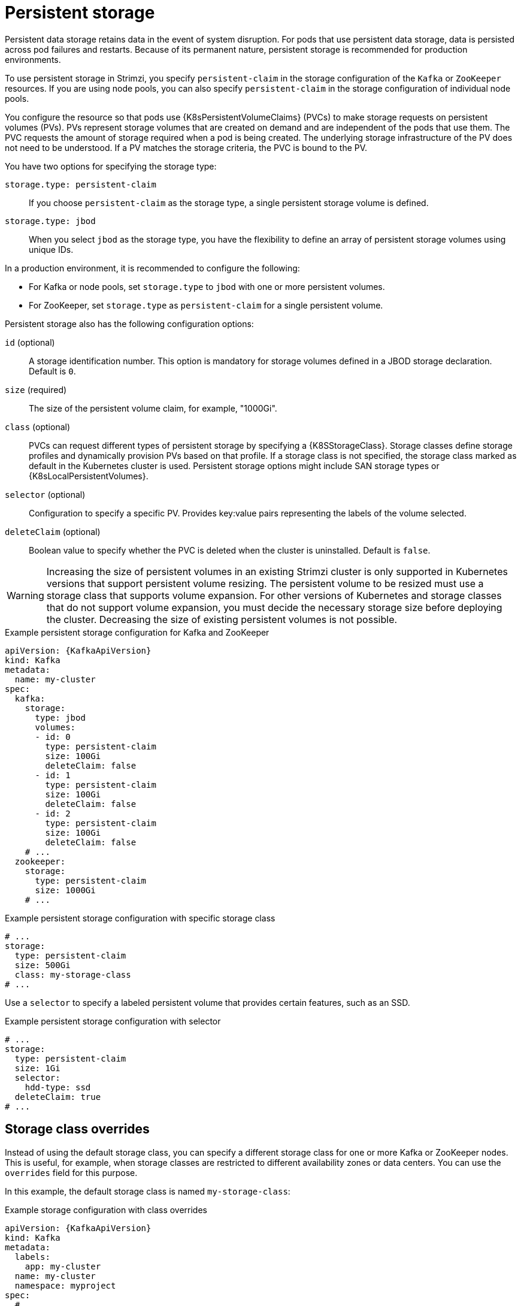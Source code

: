// Module included in the following assemblies:
//
// assembly-storage.adoc

[id='ref-persistent-storage-{context}']
= Persistent storage

[role="_abstract"]
Persistent data storage retains data in the event of system disruption.
For pods that use persistent data storage, data is persisted across pod failures and restarts.
Because of its permanent nature, persistent storage is recommended for production environments.

To use persistent storage in Strimzi, you specify `persistent-claim` in the storage configuration of the `Kafka` or `ZooKeeper` resources.
If you are using node pools, you can also specify `persistent-claim` in the storage configuration of individual node pools.

You configure the resource so that pods use {K8sPersistentVolumeClaims} (PVCs) to make storage requests on persistent volumes (PVs).
PVs represent storage volumes that are created on demand and are independent of the pods that use them.
The PVC requests the amount of storage required when a pod is being created.
The underlying storage infrastructure of the PV does not need to be understood. 
If a PV matches the storage criteria, the PVC is bound to the PV.

You have two options for specifying the storage type:

`storage.type: persistent-claim`:: If you choose `persistent-claim` as the storage type, a single persistent storage volume is defined. 

`storage.type: jbod`:: When you select `jbod` as the storage type, you have the flexibility to define an array of persistent storage volumes using unique IDs. 

In a production environment, it is recommended to configure the following:

* For Kafka or node pools, set `storage.type` to `jbod` with one or more persistent volumes.
* For ZooKeeper, set `storage.type` as `persistent-claim` for a single persistent volume.

Persistent storage also has the following configuration options:

`id` (optional)::
A storage identification number. This option is mandatory for storage volumes defined in a JBOD storage declaration.
Default is `0`.

`size` (required)::
The size of the persistent volume claim, for example, "1000Gi".

`class` (optional)::
PVCs can request different types of persistent storage by specifying a {K8SStorageClass}.
Storage classes define storage profiles and dynamically provision PVs based on that profile.  
If a storage class is not specified, the storage class marked as default in the Kubernetes cluster is used.
Persistent storage options might include SAN storage types or {K8sLocalPersistentVolumes}.

`selector` (optional)::
Configuration to specify a specific PV.
Provides key:value pairs representing the labels of the volume selected.

`deleteClaim` (optional)::
Boolean value to specify whether the PVC is deleted when the cluster is uninstalled.
Default is `false`.

WARNING: Increasing the size of persistent volumes in an existing Strimzi cluster is only supported in Kubernetes versions that support persistent volume resizing. The persistent volume to be resized must use a storage class that supports volume expansion.
For other versions of Kubernetes and storage classes that do not support volume expansion, you must decide the necessary storage size before deploying the cluster.
Decreasing the size of existing persistent volumes is not possible.

.Example persistent storage configuration for Kafka and ZooKeeper
[source,yaml,subs="attributes+"]
----
apiVersion: {KafkaApiVersion}
kind: Kafka
metadata:
  name: my-cluster
spec:
  kafka:
    storage:
      type: jbod
      volumes:
      - id: 0
        type: persistent-claim
        size: 100Gi
        deleteClaim: false
      - id: 1
        type: persistent-claim
        size: 100Gi
        deleteClaim: false
      - id: 2
        type: persistent-claim
        size: 100Gi
        deleteClaim: false
    # ...
  zookeeper:
    storage:
      type: persistent-claim
      size: 1000Gi
    # ...
----

.Example persistent storage configuration with specific storage class
[source,yaml,subs="attributes+"]
----
# ...
storage:
  type: persistent-claim
  size: 500Gi
  class: my-storage-class
# ...
----

Use a `selector` to specify a labeled persistent volume that provides certain features, such as an SSD.

.Example persistent storage configuration with selector
[source,yaml,subs="attributes+"]
----
# ...
storage:
  type: persistent-claim
  size: 1Gi
  selector:
    hdd-type: ssd
  deleteClaim: true
# ...
----

== Storage class overrides

Instead of using the default storage class, you can specify a different storage class for one or more Kafka or ZooKeeper nodes.
This is useful, for example, when storage classes are restricted to different availability zones or data centers.
You can use the `overrides` field for this purpose.

In this example, the default storage class is named `my-storage-class`:

.Example storage configuration with class overrides
[source,yaml,subs="attributes+"]
----
apiVersion: {KafkaApiVersion}
kind: Kafka
metadata:
  labels:
    app: my-cluster
  name: my-cluster
  namespace: myproject
spec:
  # ...
  kafka:
    replicas: 3
    storage:
      type: jbod
      volumes:
      - id: 0
        type: persistent-claim
        size: 100Gi
        deleteClaim: false
        class: my-storage-class
        overrides:
        - broker: 0
          class: my-storage-class-zone-1a
        - broker: 1
          class: my-storage-class-zone-1b
        - broker: 2
          class: my-storage-class-zone-1c
      # ...
  # ...
  zookeeper:
    replicas: 3
    storage:
      deleteClaim: true
      size: 100Gi
      type: persistent-claim
      class: my-storage-class
      overrides:
        - broker: 0
          class: my-storage-class-zone-1a
        - broker: 1
          class: my-storage-class-zone-1b
        - broker: 2
          class: my-storage-class-zone-1c
  # ...
----

As a result of the configured `overrides` property, the volumes use the following storage classes:

* The persistent volumes of ZooKeeper node 0 use `my-storage-class-zone-1a`.
* The persistent volumes of ZooKeeper node 1 use `my-storage-class-zone-1b`.
* The persistent volumes of ZooKeeper node 2 use `my-storage-class-zone-1c`.
* The persistent volumes of Kafka broker 0 use `my-storage-class-zone-1a`.
* The persistent volumes of Kafka broker 1 use `my-storage-class-zone-1b`.
* The persistent volumes of Kafka broker 2 use `my-storage-class-zone-1c`.

The `overrides` property is currently used only to override the storage `class`. 
Overrides for other storage configuration properties is not currently supported.

[id='ref-persistent-storage-pvc-{context}']
== PVC resources for persistent storage

When persistent storage is used, it creates PVCs with the following names:

`data-_cluster-name_-kafka-_idx_`::
PVC for the volume used for storing data for the Kafka broker pod `_idx_`.

`data-_cluster-name_-zookeeper-_idx_`::
PVC for the volume used for storing data for the ZooKeeper node pod `_idx_`.

== Mount path of Kafka log directories

The persistent volume is used by the Kafka brokers as log directories mounted into the following path:

[source,shell,subs="+quotes,attributes"]
----
/var/lib/kafka/data/kafka-log__IDX__
----

Where `_IDX_` is the Kafka broker pod index. For example `/var/lib/kafka/data/kafka-log0`.
